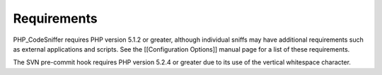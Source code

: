 Requirements
============

PHP\_CodeSniffer requires PHP version 5.1.2 or greater, although
individual sniffs may have additional requirements such as external
applications and scripts. See the [[Configuration Options]] manual page
for a list of these requirements.

The SVN pre-commit hook requires PHP version 5.2.4 or greater due to its
use of the vertical whitespace character.
